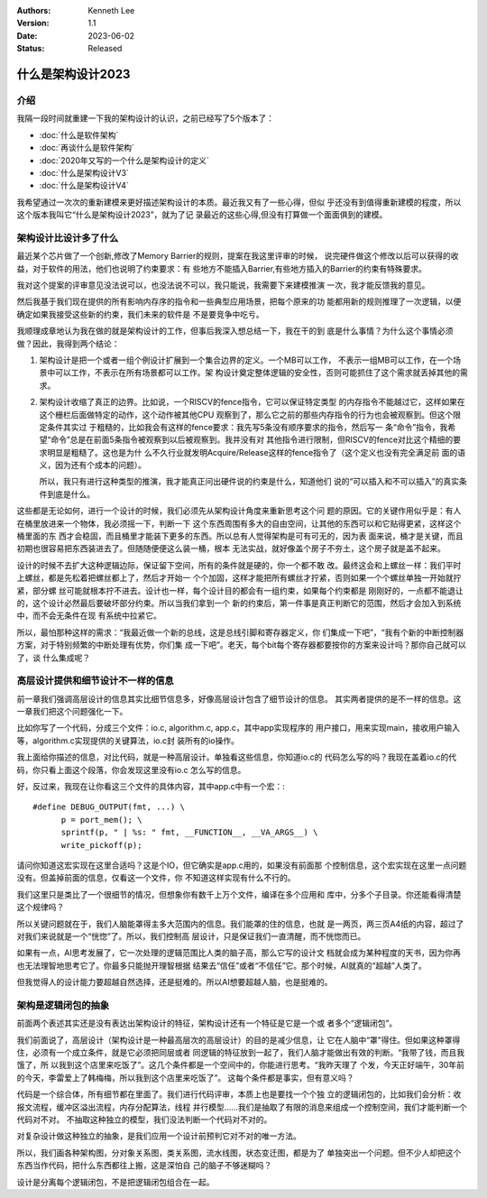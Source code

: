 .. Kenneth Lee 版权所有 2023

:Authors: Kenneth Lee
:Version: 1.1
:Date: 2023-06-02
:Status: Released

什么是架构设计2023
******************

介绍
====

我隔一段时间就重建一下我的架构设计的认识，之前已经写了5个版本了：

* :doc:`什么是软件架构`
* :doc:`再谈什么是软件架构`
* :doc:`2020年又写的一个什么是架构设计的定义`
* :doc:`什么是架构设计V3`
* :doc:`什么是架构设计V4`

我希望通过一次次的重新建模来更好描述架构设计的本质。最近我又有了一些心得，但似
乎还没有到值得重新建模的程度，所以这个版本我叫它“什么是架构设计2023”，就为了记
录最近的这些心得,但没有打算做一个面面俱到的建模。

架构设计比设计多了什么
======================

最近某个芯片做了一个创新,修改了Memory Barrier的规则，提案在我这里评审的时候，
说完硬件做这个修改以后可以获得的收益，对于软件的用法，他们也说明了约束要求：有
些地方不能插入Barrier,有些地方插入的Barrier的约束有特殊要求。

我对这个提案的评审意见没法说可以，也没法说不可以，我只能说，我需要下来建模推演
一次，我才能反馈我的意见。

然后我基于我们现在提供的所有影响内存序的指令和一些典型应用场景，把每个原来的功
能都用新的规则推理了一次逻辑，以便确定如果我接受这些新的约束，我们未来的软件是
不是要竞争中吃亏。

我顺理成章地认为我在做的就是架构设计的工作，但事后我深入想总结一下，我在干的到
底是什么事情？为什么这个事情必须做？因此，我得到两个结论：

1. 架构设计是把一个或者一组个例设计扩展到一个集合边界的定义。一个MB可以工作，
   不表示一组MB可以工作，在一个场景中可以工作，不表示在所有场景都可以工作。架
   构设计奠定整体逻辑的安全性，否则可能抓住了这个需求就丢掉其他的需求。

2. 架构设计收缩了真正的边界。比如说，一个RISCV的fence指令，它可以保证特定类型
   的内存指令不能越过它，这样如果在这个栅栏后面做特定的动作，这个动作被其他CPU
   观察到了，那么它之前的那些内存指令的行为也会被观察到。但这个限定条件其实过
   于粗糙的，比如我会有这样的fence要求：我先写5条没有顺序要求的指令，然后写一
   条“命令”指令，我希望“命令”总是在前面5条指令被观察到以后被观察到。我并没有对
   其他指令进行限制，但RISCV的fence对比这个精细的要求明显是粗糙了。这也是为什
   么不久行业就发明Acquire/Release这样的fence指令了（这个定义也没有完全满足前
   面的语义，因为还有个成本的问题）。

   所以，我只有进行这种类型的推演，我才能真正问出硬件说的约束是什么，知道他们
   说的“可以插入和不可以插入”的真实条件到底是什么。

这些都是无论如何，进行一个设计的时候，我们必须先从架构设计角度来重新思考这个问
题的原因。它的关键作用似乎是：有人在桶里放进来一个物体，我必须摇一下，判断一下
这个东西周围有多大的自由空间，让其他的东西可以和它贴得更紧，这样这个桶里面的东
西才会稳固，而且桶里才能装下更多的东西。所以总有人觉得架构是可有可无的，因为表
面来说，桶才是关键，而且初期也很容易把东西装进去了。但随随便便这么装一桶，根本
无法实战，就好像盖个房子不夯土，这个房子就是盖不起来。

设计的时候不去扩大这种逻辑边际，保证留下空间，所有的条件就是硬的，你一个都不敢
改。最终这会和上螺丝一样：我们平时上螺丝，都是先松着把螺丝都上了，然后才开始一
个个加固，这样才能把所有螺丝才拧紧，否则如果一个个螺丝单独一开始就拧紧，部分螺
丝可能就根本拧不进去。设计也一样，每个设计目的都会有一组约束，如果每个约束都是
刚刚好的，一点都不能退让的，这个设计必然最后要破坏部分约束。所以当我们拿到一个
新的约束后，第一件事是真正判断它的范围，然后才会加入到系统中，而不会无条件在现
有系统中拉紧它。

所以，最怕那种这样的需求：“我最近做一个新的总线，这是总线引脚和寄存器定义，你
们集成一下吧”，“我有个新的中断控制器方案，对于特别频繁的中断处理有优势，你们集
成一下吧”。老天，每个bit每个寄存器都要按你的方案来设计吗？那你自己就可以了，谈
什么集成呢？

高层设计提供和细节设计不一样的信息
==================================

前一章我们强调高层设计的信息其实比细节信息多，好像高层设计包含了细节设计的信息。
其实两者提供的是不一样的信息。这一章我们把这个问题强化一下。

比如你写了一个代码，分成三个文件：io.c, algorithm.c, app.c，其中app实现程序的
用户接口，用来实现main，接收用户输入等，algorithm.c实现提供的关键算法，io.c封
装所有的io操作。

我上面给你描述的信息，对比代码，就是一种高层设计。单独看这些信息，你知道io.c的
代码怎么写的吗？我现在盖着io.c的代码，你只看上面这个段落，你会发现这里没有io.c
怎么写的信息。

好，反过来，我现在让你看这三个文件的具体内容，其中app.c中有一个宏：::

  #define DEBUG_OUTPUT(fmt, ...) \
        p = port_mem(); \
        sprintf(p, " | %s: " fmt, __FUNCTION__, __VA_ARGS__) \
        write_pickoff(p);

请问你知道这宏实现在这里合适吗？这是个IO，但它确实是app.c用的，如果没有前面那
个控制信息，这个宏实现在这里一点问题没有。但盖掉前面的信息，仅看这一个文件，你
不知道这样实现有什么不行的。

我们这里只是类比了一个很细节的情况，但想象你有数千上万个文件，编译在多个应用和
库中，分多个子目录。你还能看得清楚这个规律吗？

所以关键问题就在于，我们人脑能罩得主多大范围内的信息。我们能罩的住的信息，也就
是一两页，两三页A4纸的内容，超过了对我们来说就是一个“恍惚”了。所以，我们控制高
层设计，只是保证我们一直清醒，而不恍惚而已。

如果有一点，AI思考发展了，它一次处理的逻辑范围比人类的脑子高，那么它写的设计文
档就会成为某种程度的天书，因为你再也无法理智地思考它了。你最多只能抛开理智根据
结果去“信任”或者“不信任”它。那个时候，AI就真的“超越”人类了。

但我觉得人的设计能力要超越自然选择，还是挺难的。所以AI想要超越人脑，也是挺难的。

架构是逻辑闭包的抽象
====================

前面两个表述其实还是没有表达出架构设计的特征，架构设计还有一个特征是它是一个或
者多个“逻辑闭包”。

我们前面说了，高层设计（架构设计是一种最高层次的高层设计）的目的是减少信息，让
它在人脑中“罩”得住。但如果这种罩得住，必须有一个成立条件，就是它必须把同层或者
同逻辑的特征放到一起了，我们人脑才能做出有效的判断。“我带了钱，而且我饿了，所
以我到这个店里来吃饭了”。这几个条件都是一个空间中的，你能进行思考。“我昨天理了
个发，今天正好端午，30年前的今天，李雷爱上了韩梅梅，所以我到这个店里来吃饭了”。
这每个条件都是事实，但有意义吗？

代码是一个综合体，所有细节都在里面了。我们进行代码评审，本质上也是要找一个个独
立的逻辑闭包的，比如我们会分析：收报文流程，缓冲区溢出流程，内存分配算法，线程
并行模型……我们是抽取了有限的消息来组成一个控制空间，我们才能判断一个代码对不对。
不抽取这种独立的模型，我们没法判断一个代码对不对的。

对复杂设计做这种独立的抽象，是我们应用一个设计前预判它对不对的唯一方法。

所以，我们画各种架构图，分对象关系图，类关系图，流水线图，状态变迁图，都是为了
单独突出一个问题。但不少人却把这个东西当作代码，把什么东西都往上搬，这是深怕自
己的脑子不够迷糊吗？

设计是分离每个逻辑闭包，不是把逻辑闭包组合在一起。
